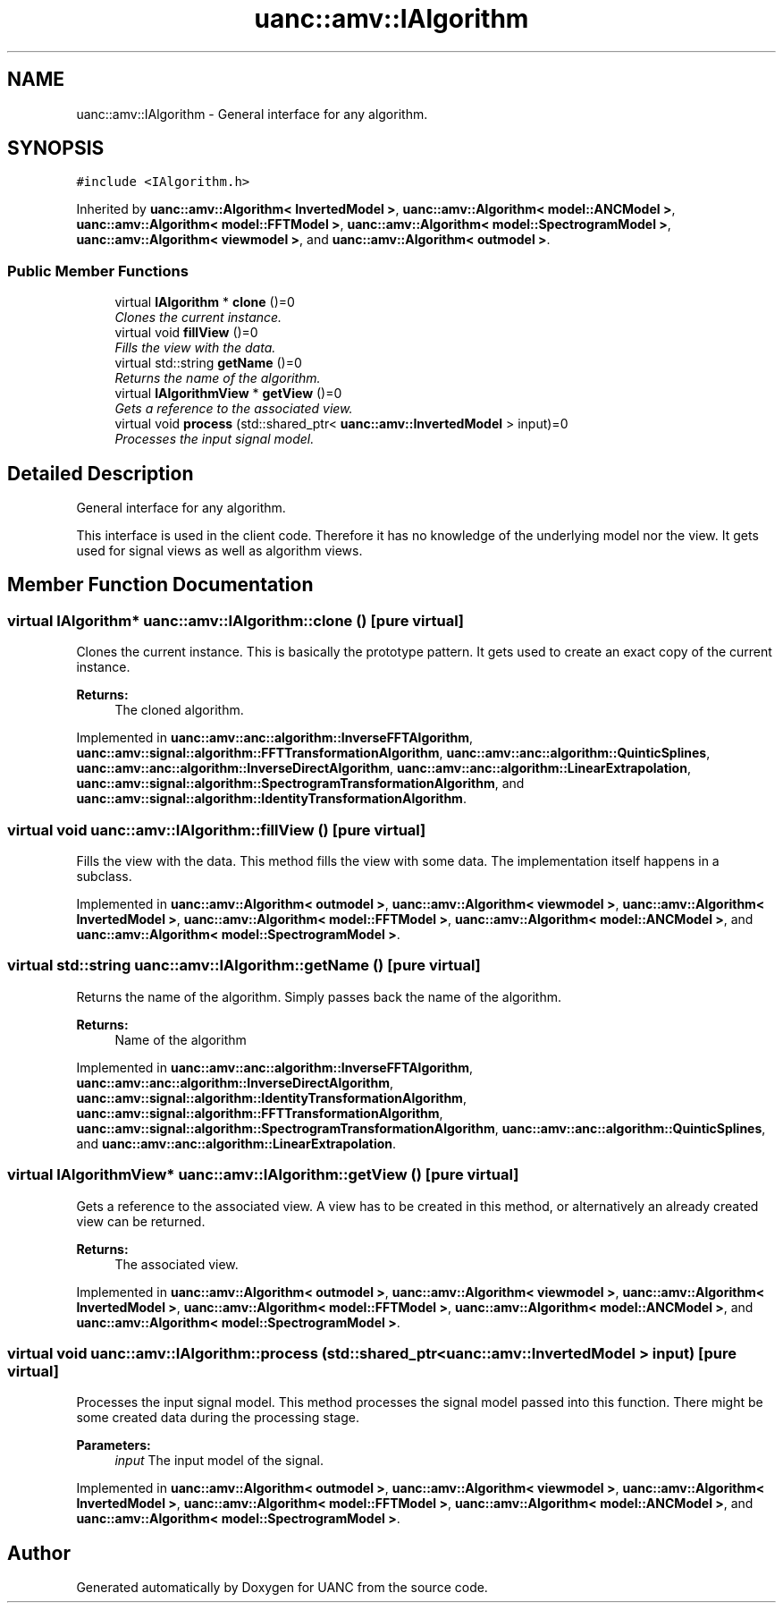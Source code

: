 .TH "uanc::amv::IAlgorithm" 3 "Fri Mar 24 2017" "Version 0.1" "UANC" \" -*- nroff -*-
.ad l
.nh
.SH NAME
uanc::amv::IAlgorithm \- General interface for any algorithm\&.  

.SH SYNOPSIS
.br
.PP
.PP
\fC#include <IAlgorithm\&.h>\fP
.PP
Inherited by \fBuanc::amv::Algorithm< InvertedModel >\fP, \fBuanc::amv::Algorithm< model::ANCModel >\fP, \fBuanc::amv::Algorithm< model::FFTModel >\fP, \fBuanc::amv::Algorithm< model::SpectrogramModel >\fP, \fBuanc::amv::Algorithm< viewmodel >\fP, and \fBuanc::amv::Algorithm< outmodel >\fP\&.
.SS "Public Member Functions"

.in +1c
.ti -1c
.RI "virtual \fBIAlgorithm\fP * \fBclone\fP ()=0"
.br
.RI "\fIClones the current instance\&. \fP"
.ti -1c
.RI "virtual void \fBfillView\fP ()=0"
.br
.RI "\fIFills the view with the data\&. \fP"
.ti -1c
.RI "virtual std::string \fBgetName\fP ()=0"
.br
.RI "\fIReturns the name of the algorithm\&. \fP"
.ti -1c
.RI "virtual \fBIAlgorithmView\fP * \fBgetView\fP ()=0"
.br
.RI "\fIGets a reference to the associated view\&. \fP"
.ti -1c
.RI "virtual void \fBprocess\fP (std::shared_ptr< \fBuanc::amv::InvertedModel\fP > input)=0"
.br
.RI "\fIProcesses the input signal model\&. \fP"
.in -1c
.SH "Detailed Description"
.PP 
General interface for any algorithm\&. 

This interface is used in the client code\&. Therefore it has no knowledge of the underlying model nor the view\&. It gets used for signal views as well as algorithm views\&. 
.SH "Member Function Documentation"
.PP 
.SS "virtual \fBIAlgorithm\fP* uanc::amv::IAlgorithm::clone ()\fC [pure virtual]\fP"

.PP
Clones the current instance\&. This is basically the prototype pattern\&. It gets used to create an exact copy of the current instance\&.
.PP
\fBReturns:\fP
.RS 4
The cloned algorithm\&. 
.RE
.PP

.PP
Implemented in \fBuanc::amv::anc::algorithm::InverseFFTAlgorithm\fP, \fBuanc::amv::signal::algorithm::FFTTransformationAlgorithm\fP, \fBuanc::amv::anc::algorithm::QuinticSplines\fP, \fBuanc::amv::anc::algorithm::InverseDirectAlgorithm\fP, \fBuanc::amv::anc::algorithm::LinearExtrapolation\fP, \fBuanc::amv::signal::algorithm::SpectrogramTransformationAlgorithm\fP, and \fBuanc::amv::signal::algorithm::IdentityTransformationAlgorithm\fP\&.
.SS "virtual void uanc::amv::IAlgorithm::fillView ()\fC [pure virtual]\fP"

.PP
Fills the view with the data\&. This method fills the view with some data\&. The implementation itself happens in a subclass\&. 
.PP
Implemented in \fBuanc::amv::Algorithm< outmodel >\fP, \fBuanc::amv::Algorithm< viewmodel >\fP, \fBuanc::amv::Algorithm< InvertedModel >\fP, \fBuanc::amv::Algorithm< model::FFTModel >\fP, \fBuanc::amv::Algorithm< model::ANCModel >\fP, and \fBuanc::amv::Algorithm< model::SpectrogramModel >\fP\&.
.SS "virtual std::string uanc::amv::IAlgorithm::getName ()\fC [pure virtual]\fP"

.PP
Returns the name of the algorithm\&. Simply passes back the name of the algorithm\&.
.PP
\fBReturns:\fP
.RS 4
Name of the algorithm 
.RE
.PP

.PP
Implemented in \fBuanc::amv::anc::algorithm::InverseFFTAlgorithm\fP, \fBuanc::amv::anc::algorithm::InverseDirectAlgorithm\fP, \fBuanc::amv::signal::algorithm::IdentityTransformationAlgorithm\fP, \fBuanc::amv::signal::algorithm::FFTTransformationAlgorithm\fP, \fBuanc::amv::signal::algorithm::SpectrogramTransformationAlgorithm\fP, \fBuanc::amv::anc::algorithm::QuinticSplines\fP, and \fBuanc::amv::anc::algorithm::LinearExtrapolation\fP\&.
.SS "virtual \fBIAlgorithmView\fP* uanc::amv::IAlgorithm::getView ()\fC [pure virtual]\fP"

.PP
Gets a reference to the associated view\&. A view has to be created in this method, or alternatively an already created view can be returned\&.
.PP
\fBReturns:\fP
.RS 4
The associated view\&. 
.RE
.PP

.PP
Implemented in \fBuanc::amv::Algorithm< outmodel >\fP, \fBuanc::amv::Algorithm< viewmodel >\fP, \fBuanc::amv::Algorithm< InvertedModel >\fP, \fBuanc::amv::Algorithm< model::FFTModel >\fP, \fBuanc::amv::Algorithm< model::ANCModel >\fP, and \fBuanc::amv::Algorithm< model::SpectrogramModel >\fP\&.
.SS "virtual void uanc::amv::IAlgorithm::process (std::shared_ptr< \fBuanc::amv::InvertedModel\fP > input)\fC [pure virtual]\fP"

.PP
Processes the input signal model\&. This method processes the signal model passed into this function\&. There might be some created data during the processing stage\&.
.PP
\fBParameters:\fP
.RS 4
\fIinput\fP The input model of the signal\&. 
.RE
.PP

.PP
Implemented in \fBuanc::amv::Algorithm< outmodel >\fP, \fBuanc::amv::Algorithm< viewmodel >\fP, \fBuanc::amv::Algorithm< InvertedModel >\fP, \fBuanc::amv::Algorithm< model::FFTModel >\fP, \fBuanc::amv::Algorithm< model::ANCModel >\fP, and \fBuanc::amv::Algorithm< model::SpectrogramModel >\fP\&.

.SH "Author"
.PP 
Generated automatically by Doxygen for UANC from the source code\&.
